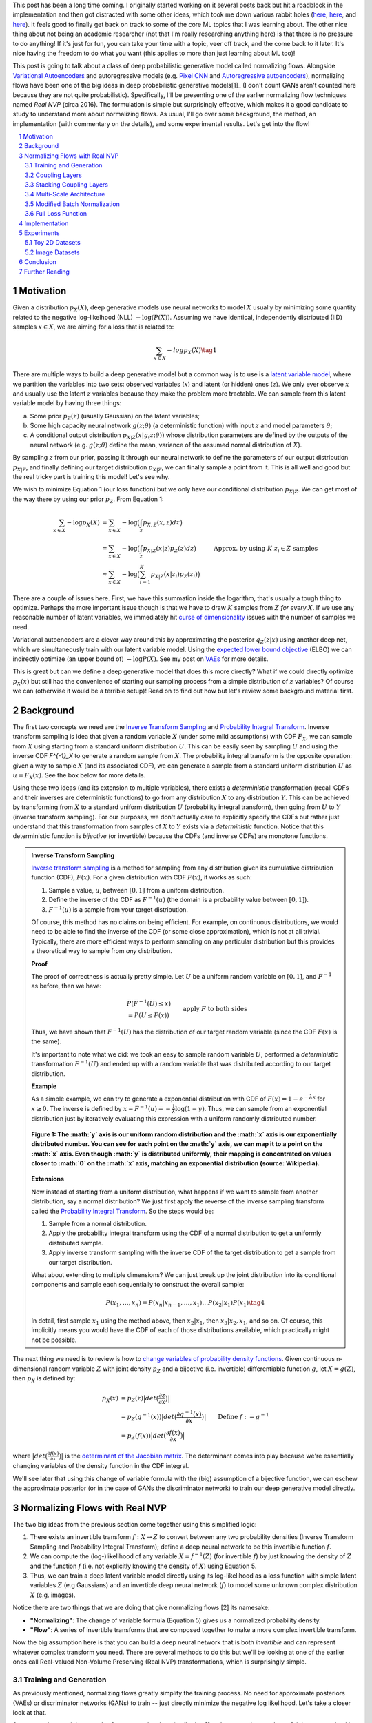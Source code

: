 .. title: Normalizing Flows with Real NVP
.. slug: normalizing-flows-with-real-nvp
.. date: 2022-03-18 13:36:05 UTC-04:00
.. tags: normalizing flows, generative models, CIFAR10, CELEBA, MNIST, mathjax
.. category: 
.. link: 
.. description: 
.. type: text

This post has been a long time coming.  I originally started working on it several posts back but
hit a roadblock in the implementation and then got distracted with some other ideas, which took
me down various rabbit holes (`here <link://slug/hamiltonian-monte-carlo>`__,
`here <link://slug/lossless-compression-with-asymmetric-numeral-systems>`__, and
`here <link://slug/lossless-compression-with-latent-variable-models-using-bits-back-coding>`__). 
It feels good to finally get back on track to some of the core ML topics that I was learning about.
The other nice thing about not being an academic researcher (not that I'm
really researching anything here) is that there is no pressure to do anything!
If it's just for fun, you can take your time with a topic, veer off track, and
the come back to it later.  It's nice having the freedom to do what you want (this applies to
more than just learning about ML too)!

This post is going to talk about a class of deep probabilistic generative
model called normalizing flows.  Alongside `Variational Autoencoders <link://slug/variational-autoencoders>`__
and autoregressive models (e.g. `Pixel CNN <link://slug/pixelcnn>`__ and 
`Autoregressive autoencoders <link://slug/autoregressive-autoencoders>`__), 
normalizing flows have been one of the big ideas in deep probabilistic generative models[1]_
(I don't count GANs aren't counted here because they are not quite probabilistic).
Specifically, I'll be presenting one of the earlier normalizing flow
techniques named *Real NVP* (circa 2016). 
The formulation is simple but surprisingly effective, which makes it a good
candidate to study to understand more about normalizing flows.
As usual, I'll go over some background, the method, an implementation 
(with commentary on the details), and some experimental results.  Let's get into the flow!

.. TEASER_END
.. section-numbering::
.. raw:: html

    <div class="card card-body bg-light">
    <h1>Table of Contents</h1>

.. contents:: 
    :depth: 2
    :local:

.. raw:: html

    </div>
    <p>
    

Motivation
==========

Given a distribution :math:`p_X(X)`, deep generative models use neural networks to model :math:`X`
usually by minimizing some quantity related to the negative log-likelhood (NLL) :math:`-\log(P(X))`.
Assuming we have identical, independently distributed (IID) samples :math:`x \in X`, we 
are aiming for a loss that is related to:

.. math::

   \sum_{x \in X} -logp_X(X) \tag{1}

There are multiple ways to build a deep generative model but a common way is to use is a 
`latent variable model <https://en.wikipedia.org/wiki/Latent_variable_model>`__,
where we partition the variables into two sets: observed variables (:math:`x`)
and latent (or hidden) ones (:math:`z`).  We only ever observe :math:`x` and
usually use the latent :math:`z` variables because they make the problem more
tractable.  We can sample from this latent variable model by having three things:

a. Some prior :math:`p_Z(z)` (usually Gaussian) on the latent variables;
b. Some high capacity neural network :math:`g(z; \theta)` (a deterministic
   function) with input :math:`z` and model parameters :math:`\theta`;
c. A conditional output distribution :math:`p_{X|Z}(x|g_(z; \theta))` whose
   distribution parameters are defined by the outputs of the neural network (e.g.
   :math:`g(z;\theta)` define the mean, variance of the assumed normal
   distribution of :math:`X`).

By sampling :math:`z` from our prior, passing it through our neural network to
define the parameters of our output distribution :math:`p_{X|Z}`, and finally defining
our target distribution :math:`p_{X|Z}`, we can finally sample a point from it.
This is all well and good but the real tricky part is training this model!
Let's see why.

We wish to minimize Equation 1 (our loss function) but we only have our
conditional distribution :math:`p_{X|Z}`.  We can get most of the way there
by using our prior :math:`p_Z`.  From Equation 1:

.. math::

   \sum_{x \in X} -\log p_X(X) &= \sum_{x \in X} -\log\big(\int_{z} p_{X,Z}(x,z) dz\big) \\
   &= \sum_{x \in X} -\log\big(\int_{z} p_{X|Z}(x|z)p_Z(z) dz\big) \\
   &\approx \sum_{x \in X} -\log\big(\sum_{i=1}^K p_{X|Z}(x|z_i)p_Z(z_i)\big) &&& \text{Approx. by using } K \text{ } z_i \in Z \text{ samples} \\
   \tag{2}

There are a couple of issues here.  First, we have this summation inside the
logarithm, that's usually a tough thing to optimize.  Perhaps the more
important issue though is that we have to draw :math:`K` samples from :math:`Z`
*for every* :math:`X`.  If we use any reasonable number of latent variables,
we immediately hit `curse of dimensionality <https://en.wikipedia.org/wiki/Curse_of_dimensionality>`__
issues with the number of samples we need.

Variational autoencoders are a clever way around this by approximating the
posterior :math:`q_Z(z|x)` using another deep net, which we simultaneously
train with our latent variable model.  Using the 
`expected lower bound objective <https://en.wikipedia.org/wiki/Evidence_lower_bound>`__ (ELBO)
we can indirectly optimize (an upper bound of) :math:`-\log P(X)`.  See my post
on `VAEs <link://slug/variational-autoencoders>`__ for more details.

This is great but can we define a deep generative model that does this more
directly?  What if we could directly optimize :math:`p_X(x)` but still had the
convenience of starting our sampling process from a simple distribution of
:math:`z` variables?  Of course we can (otherwise it would be a terrible setup)!
Read on to find out how but let's review some background material first.

Background
==========

The first two concepts we need are the
`Inverse Transform Sampling <https://en.wikipedia.org/wiki/Inverse_transform_sampling>`__ and
`Probability Integral Transform <https://en.wikipedia.org/wiki/Probability_integral_transform>`__.
Inverse transform sampling is idea that given a random variable :math:`X`
(under some mild assumptions) with CDF :math:`F_X`, we can sample from :math:`X` 
using starting from a standard uniform distribution :math:`U`.  This can be easily seen
by sampling :math:`U` and using the inverse CDF `F^{-1}_X` to generate a random sample 
from :math:`X`.  The probability integral transform is the opposite operation:
given a way to sample :math:`X` (and its associated CDF), we can generate a
sample from a standard uniform distribution :math:`U` as :math:`u=F_X(x)`.
See the box below for more details.

Using these two ideas (and its extension to multiple variables), there exists a
*deterministic* transformation (recall CDFs and their inverses are
deterministic functions) to go from any distribution :math:`X` to any
distribution :math:`Y`.  This can be achieved by transforming from :math:`X` to 
a standard uniform distribution :math:`U` (probability integral transform), then
going from :math:`U` to :math:`Y` (inverse transform sampling).  For our purposes,
we don't actually care to explicitly specify the CDFs but rather just understand
that this transformation from samples of :math:`X` to :math:`Y` exists via a 
*deterministic* function.  Notice that this deterministic function is *bijective*
(or invertible) because the CDFs (and inverse CDFs) are monotone functions.

.. admonition:: Inverse Transform Sampling

    `Inverse transform sampling <https://en.wikipedia.org/wiki/Inverse_transform_sampling>`__
    is a method for sampling from any distribution given its cumulative
    distribution function (CDF), :math:`F(x)`. 
    For a given distribution with CDF :math:`F(x)`, it works as such:

    1. Sample a value, :math:`u`, between :math:`[0,1]` from a uniform
       distribution.
    2. Define the inverse of the CDF as :math:`F^{-1}(u)` (the domain is a 
       probability value between :math:`[0,1]`).
    3. :math:`F^{-1}(u)` is a sample from your target distribution.

    Of course, this method has no claims on being efficient.  For example,
    on continuous distributions, we would need to be able to find the inverse
    of the CDF (or some close approximation), which is not at all trivial.
    Typically, there are more efficient ways to perform sampling on any
    particular distribution but this provides a theoretical way to
    sample from *any* distribution.

    **Proof** 

    The proof of correctness is actually pretty simple.  Let :math:`U`
    be a uniform random variable on :math:`[0,1]`, and :math:`F^{-1}`
    as before, then we have:

    .. math::

        &P(F^{-1}(U) \leq x) \\
        &= P(U \leq F(x)) && \text{apply } F \text{ to both sides} \\
        &= F(x)  && \text{because } P(U\leq y) = y \text{ on } [0,1] \\
        \tag{3}

    Thus, we have shown that :math:`F^{-1}(U)` has the distribution
    of our target random variable (since the CDF :math:`F(x)` is the same).  
    
    It's important to note what we did: we took an easy to sample random
    variable :math:`U`, performed a *deterministic* transformation
    :math:`F^{-1}(U)` and ended up with a random variable that was distributed
    according to our target distribution.

    **Example** 

    As a simple example, we can try to generate a exponential distribution
    with CDF of :math:`F(x) = 1 - e^{-\lambda x}` for :math:`x \geq 0`.
    The inverse is defined by :math:`x = F^{-1}(u) = -\frac{1}{\lambda}\log(1-y)`.
    Thus, we can sample from an exponential distribution just by iteratively
    evaluating this expression with a uniform randomly distributed number.

    .. figure:: /images/Inverse_transformation_method_for_exponential_distribution.jpg
      :height: 300px
      :alt: Visualization of mapping between a uniform distribution and an exponential one (source: Wikipedia)
      :align: center
    
      **Figure 1: The :math:`y` axis is our uniform random distribution and the :math:`x` axis is our exponentially distributed number.  You can see for each point on the :math:`y` axis, we can map it to a point on the :math:`x` axis.  Even though :math:`y` is distributed uniformly, their mapping is concentrated on values closer to :math:`0` on the :math:`x` axis, matching an exponential distribution (source: Wikipedia).**

    **Extensions** 

    Now instead of starting from a uniform distribution, what happens if we
    want to sample from another distribution, say a normal distribution?
    We just first apply the reverse of the inverse sampling transform
    called the 
    `Probability Integral Transform <https://en.wikipedia.org/wiki/Probability_integral_transform>`__.
    So the steps would be:

    1. Sample from a normal distribution.
    2. Apply the probability integral transform using the CDF of a normal
       distribution to get a uniformly distributed sample.
    3. Apply inverse transform sampling with the inverse CDF of the target
       distribution to get a sample from our target distribution.

    What about extending to multiple dimensions?  We can just break up the
    joint distribution into its conditional components and sample each
    sequentially to construct the overall sample:

    .. math::

        P(x_1,\ldots, x_n) = P(x_n|x_{n-1}, \ldots,x_1)\ldots P(x_2|x_1)P(x_1) \tag{4}

    In detail, first sample :math:`x_1` using the method above, then :math:`x_2|x_1`,
    then :math:`x_3|x_2,x_1`, and so on.  Of course, this implicitly means you
    would have the CDF of each of those distributions available, which
    practically might not be possible.


The next thing we need is to review is how to `change variables of probability density functions <https://en.wikipedia.org/wiki/Probability_density_function#Densities_associated_with_multiple_variables>`__.
Given continuous n-dimensional random variable :math:`Z` with joint density :math:`p_Z`
and a bijective (i.e. invertible) differentiable function :math:`g`, let :math:`X=g(Z)`,
then :math:`p_X` is defined by:

.. math::

    p_X(x) &= p_Z(z)\big|det\big(\frac{\partial z}{\partial x}\big)\big| \\
    &= p_Z(g^{-1}(x))\big|det\big(\frac{\partial g^{-1}(x)}{\partial x}\big)\big| \\
    &= p_Z(f(x))\big|det\big(\frac{\partial f(x)}{\partial x}\big)\big| && \text{Define }f := g^{-1} \\
    \tag{5}
  
where :math:`\big|det\big(\frac{\partial f(x)}{\partial x}\big)\big|` is the 
`determinant of the Jacobian matrix <https://en.wikipedia.org/wiki/Jacobian_matrix_and_determinant>`__.
The determinant comes into play because we're essentially changing variables of
the density function in the CDF integral.

We'll see later that using this change of variable formula with the (big)
assumption of a bijective function, we can eschew the approximate posterior (or
in the case of GANs the discriminator network) to train our deep generative model
directly.

Normalizing Flows with Real NVP
===============================

The two big ideas from the previous section come together using this simplified logic:

1. There exists an invertible transform :math:`f: X \rightarrow Z` to convert
   between any two probability densities (Inverse Transform Sampling and
   Probability Integral Transform); define a deep neural network to be this
   invertible function :math:`f`.
2. We can compute the (log-)likelihood of any variable :math:`X=f^{-1}(Z)` (for
   invertible :math:`f`) by just knowing the density of :math:`Z` and the function :math:`f`
   (i.e. not explicitly knowing the density of :math:`X`) using Equation 5.
3. Thus, we can train a deep latent variable model directly using its
   log-likelihood as a loss function with simple latent variables :math:`Z` 
   (e.g Gaussians) and an invertible deep neural network (:math:`f`) to model
   some unknown complex distribution :math:`X` (e.g. images).

Notice there are two things that we are doing that give normalizing flows [2] its namesake:

* **"Normalizing"**: The change of variable formula (Equation 5) gives us a
  normalized probability density.
* **"Flow"**: A series of invertible transforms that are composed together to
  make a more complex invertible transform.

Now the big assumption here is that you can build a deep neural network that is
both *invertible* and can represent whatever complex transform you need.  There
are several methods to do this but we'll be looking at one of the earlier ones
call Real-valued Non-Volume Preserving (Real NVP) transformations, which is
surprisingly simple.

Training and Generation
-----------------------

As previously mentioned, normalizing flows greatly simplify the training process.
No need for approximate posteriors (VAEs) or discriminator networks (GANs) to 
train -- just directly minimize the negative log likelihood.  Let's take a closer look
at that.

Assume we have training samples from a complex data distribution :math:`X`, a
deep neural network :math:`z = f_\theta(x)` parameterized by `\theta`, and a prior
:math:`p_Z(z)` on latent variables :math:`Z`.   From Equation 5, we can 
derive our log-likelihood function like so:

.. math::

    \log p_X(x) &= \log\Big(p_Z(f_\theta(x))\big|det\big(\frac{\partial f_\theta(x)}{\partial x}\big)\big| \Big) \\
    &= \log p_Z(f_\theta(x)) + \log\Big(\big|det\big(\frac{\partial f_\theta(x)}{\partial x}\big)\big| \Big)
    \tag{6}

As in many of these deep generative models, if we assume a standard independent 
Gaussian priors for :math:`p_Z`, we can replace the first term in Equation 6
with the logarithm of the standard normal PDF:

.. math::

    \log p_X(x) &= \log p_Z(f_\theta(x)) + \log\Big(\big|det\big(\frac{\partial f_\theta(x)}{\partial x}\big)\big| \Big) \\
                &= -\frac{1}{2}\log(2\pi) - \frac{(f_\theta(x))^2}{2}
                + \log\Big(\big|det\big(\frac{\partial f_\theta(x)}{\partial x}\big)\big| \Big) && \text{assume Gaussian prior} \\
    \tag{7}

Thus, our training is straight forward, just do a forward pass with training
example :math:`x` and do a backwards pass using the negative of Equation 7 as
the negative log-likelihood loss function.  The tricky part is defining
a bijective deep generative model (described below) and computing the
determinant of the Jacobian.  It's not obvious how to design a expressive
bijective deep neural network while it's even less obvious how to compute its
Jacobian determinant efficiently (recall the Jacobian could be very large).
We'll cover both in the next section.

Generating samples is also quite straight forward because :math:`f_\theta` is
invertible.  Starting from a randomly sample point from our prior distribution
on :math:`Z` (e.g. standard Gaussian), we can generate a sample easily by using
the inverse of our deep net: `x = f^-1_\theta(z)`.  So a nice property of
normalizing flows is that the training and generation of samples is fast
(as opposed to autoregressive models where generation is very slow).

Coupling Layers
---------------

So the key question for normalizing flows is how can you define an invertible
deep neural network?  Real NVP uses a surprisingly simple block called an
"affine coupling layer".  The main idea is to define a transform whose Jacobian
forms a triangular matrix resulting in a very simple and efficient determinant
computation.  Let's first define the transform.

The coupling layer is a simple scale and shift operation for some *subset* of
the variables in the current layer, while the other half are used to compute
the scale and shift.  Given D dimensional input variables :math:`x`,
:math:`y` as the output of the block, and :math:`d < D`:

.. math::

    y_{1:d} &= x_{1:d} \\
    y_{d+1:D} &= x_{d+1:D} \odot exp(s(x_{1:d})) + t(x_{1:d}) \\
    \tag{8}

where :math:`s` is for scale, :math:`t` is for translation, and are functions
from :math:`R^d \mapsto R^{D-d}`, and :math:`\odot` is the element wise product.
The reverse computation is just as simple by solving for :math:`x` and noting
that :math:`x_{1:d}=y_{1:d}`:

.. math::

    x_{1:d} &= y_{1:d} \\
    x_{d+1:D} &= (y_{d+1:D}  - t(y_{1:d})) \odot exp(-s(y_{1:d})) \\
    \tag{9}

.. figure:: /images/realnvp_coupling.png
  :height: 270px
  :alt: Visualization of Affine Coupling Layer
  :align: center

  **Figure 2: Forward and reverse computations of affine coupling layer [1]**

Figure 2 is a figure from [1] that shows this visually.  It's not at all obvious
(at least to me) that this simple transform can represent the complex bijections
that we want from our deep net.  However, I'll point out two ideas.  First,
:math:`s(\cdot)` and :math:`t(\cdot)` can be arbitrarily *deep* networks with
width greater than the input dimensions.  This essentially can scale and shift
the input :math:`x` in complex ways.  Second, we're going to be stacking a lot 
of these together.  So while it seems like for a subset of the variables
(:math:`x_{1:d}`) we're not doing anything, in fact, we scale and shift every
input variable multiple times.  Still, there's no proof or guarantees in the
paper that these transforms can represent every possible bijection but the
empirical results are surprisingly effective.

From our coupling layer in Equation 8, we can easily derive the Jacobian
from Equation 6:

.. math::

   \frac{\partial y}{\partial x^T} = 
   \begin{bmatrix}
       I_d       & 0 \\
       \frac{\partial y_{d+1:D}}{\partial x^T_{1:d}}      & diag(exp[s(x_{1:D})]) 
    \end{bmatrix} \tag{10}

The main thing to notice is that it is triangular, which means the determinant
is just the product of the diagonals.  The first :math:`x_{1:d}` variables are
unchanged, so those entries in the Jacobian are just the identify function and
zeros, while the other :math:`x_{d+1:D}` vars are scaled by the :math:`exp(s(\cdot))`
values (so it's gradient is just the value it is scaled by).  The other
non-zero, non-diagonal part of the Jacobian can be ignored because it's never
used.  Putting this all together, the logarithm of the Jacobian determinant
simplifies to:

.. math::

    \log\Big(\big|det\big(\frac{\partial y}{\partial x^T}\big)\big| \Big) = 
    \sum_j s_j(x_{1:d})
    \tag{11}

which is just the sum of the scaling values (all the other diagonal values are
:math:`\log (1) = 0`).

.. figure:: /images/realnvp_masks.png
  :height: 270px
  :alt: Masking Scheme for Coupling Layers
  :align: center

  **Figure 3: Masking schemes for coupling layers indicated by black and white:
  spatial checkboard (left) and channel wise (right).  Squeeze operation (right) indicated by numbers. [1]**

Partitioning the variables is an important choice since you will want to make
sure you have good "mixing" of dimensions.  [1] proposes two schemes where
:math:`d=\frac{D}{2}`.  Figure 3 shows these two schemes with black and white
squares.  Spatial checkboarding masking simply uses an alternating pattern to
partition the variables, while channel-wise partitions the channels.

Although it may seem tedious to code up Equation 8, one can simply implement the
partitioning schemes by providing a binary mask :math:`b` (as shown in Figure 3) and use
an element-wise product:

.. math::

   y = b \odot x + (1-b) \odot (x \odot exp(s(b\odot x))  + t(\odot x)) \tag{12}

Finally, the choice of architecture for :math:`s(\cdot)` and :math:`t(\cdot)`
functions is important.  The paper uses ResNet blocks as a backbone to define
these functions with additional normalization layers (see more details on these
and other modifications I did below).  But they do use few interesting things
here:

1. On the output of the :math:`s` function, they use a `tanh` activation
   multiplied by a learned scale parameter.  This is presumably to mitigate the
   effect of using `exp(s)` to scale the variables.  Directly using the outputs
   of a neural network could cause big swings in :math:`s` leading to blowing up
   :math:`exp(s)`.
2. To this point, they also add a small :math:`L_2` regularization on :math:`s`
   parameters of :math:`5\cdot 10^{-5}`.
3. On the output of the :math:`t` function, they just use an affine output
   since you want :math:`t` to be able to shift positive or negative.

Stacking Coupling Layers
------------------------

As mentioned before, coupling layers are only useful if we can stack them,
otherwise half of the variables would be unchanged.  By using alternating
patterns of spatial checkboarding and channel wise masking with multiple
coupling layers, we can ensure that the deep net touches every input variable
and that it has enough capacity to learn the necessary invertible transform.
This is directly analgous to adding layers in a feed forward network (albeit
with more complexity in the loss function).

The Jacobian determinant is straightforward to compute using the multi-variate
product rule:

.. math::

    \frac{\partial f_b \circ f_a}{\partial x_a^T}(x_a) &= 
    \frac{\partial f_a}{x_a^T}(x_a) \cdot \frac{\partial f_b}{x_b^T}(x_b = f_a(x_a)) \\
    det(A\cdot B) &= det(A)det(B) \\
    \log\big(\big|det(A\cdot B)\big|\big) &= \log det(A) + \log det(B) && \text{since all scaling factors are positive} \\
    \tag{13}

So in our loss function, we can simply add up all the Jacobian determinants of
our stacked layers to compute that term.

Similarly, the inverse can be easily computed:

.. math::

   (f_b \circ f_a)^{-1} = f_a^{-1} \circ f_b^{-1} \tag{14}

which basically is just computing the inverse of each layer in reverse order.

.. admonition:: Data Preprocessing and Density Computation

    A direct consequence of Equation 5-7 is that *any* pre-processing
    transformations done to the training data needs to be accounted for
    in the Jacobian determinant.  As is standard in neural networks,
    the input data is often pre-processed to a range usually in some interval
    near :math:`[-1, 1]` (e.g. shifting and scaling normalization).
    If you don't account for this in the loss function, you are not actually
    generating a probability and the typical comparisons you see in papers
    (e.g. bits/pixel) are not valid.  For a given pre-processing function
    :math:`x_{pre} = h(x)`, we can update Equation 6 as such:

    .. math::
    
        \log p_X(x) &= \log p_Z(f_\theta(h(x))) + \log\Big(\big|det\big(\frac{\partial f_\theta(h(x))}{\partial x}\big)\big| \Big)\\
        &= \log p_Z(f_\theta(h(x))) + \log\Big(\big|det\big(\frac{\partial f_\theta(x_{pre} = h(x))}{\partial x_{pre}}\big)\big| \Big) 
            + \log\Big(\big|det\big(\frac{\partial h(x)}{\partial x}\big)\big|\big) \\
        \tag{15}

    This is just another instance of "stacking" a pre-processing step (i.e.
    function composition).

    For images in particular, many datasets will scale the pixel values
    to be between :math:`[0, 1]` from the original domain of :math:`[0, 255]`
    (or :math:`[0, 256]` with uniform noise; see 
    `my previous post <link://a-note-on-using-log-likelihood-for-generative-models>`__).
    This translates to a per-pixel scaling of :math:`h(x) = \frac{x}{255}`.  Since each
    pixel is independently scaled, this corresponds to a diagonal Jacobian determinant:
    :math:`\frac{1}{255} I` where :math:`I` is the identify matrix, resulting in a simple
    modification to the loss function.

    If you have a more complex pre-processing transform, you will have to do a
    bit more math and compute the respective gradient.  My implementation of
    Real NVP (see below for why I changed it from what's stated in the paper)
    uses a transform of :math:`h(x) = logit(\frac{0.9x}{256} + 0.05)`, which is
    still done independently per dimension but is more complicated than simple scaling.
    In this case, the per pixel derivative is: 
    
    .. math::

        \frac{dh(x)}{dx} = \frac{0.9}{256}\big(\frac{1}{\frac{0.9x}{256} + 0.05} + \frac{1}{1 - (\frac{0.9x}{256} + 0.05)}\big) \tag{16}

    It's not the prettiest function but also simple enough to compute since you
    still have a diagonal Jacobian.

Multi-Scale Architecture
------------------------

With the above concepts, Real NVP uses a multi-scale architecture to reduce
the computation burden and distributing the loss function throughout the
network.  There are two main ideas here: (a) a squeeze operation to transform
a tensor's spatial dimensions into channel dimensions, and (b) a factoring out
half the variables at regular intervals.

The squeeze operation takes the input tensor and, for each channel, divides it 
into :math:`2 \times 2 \times c` subsquares, then reshapes them into 
:math:`1 \times 1 \times 4c` subsquares.  This effectively reshapes a 
:math:`s \times s \times c` tensor into a :math:`\frac{s}{2} \times \frac{s}{2}
\times 4c` tensor moving spatial size to the channel dimension.
Figure 3 shows the squeeze operation (look at how the numbers are mapped on the
left and right sides).

The squeeze operation is combined with coupling layers to define the basic
block of the Real NVP architecture with consists of: 

* 3 coupling layers with alternative checkboard masks
* Squeeze operation
* 3 more coupling layers with alternating channel-wise mask 

Channel-wise masking makes more sense with more channels so having it follow
the squeeze operation is sensible.  Additionally, since half of the variables
are passed through, we want to make sure there is no redundancy from the 
checkboard masking.  At the final scale, four coupling layers are used with
alternating checkboard masking.

At each of the different scales, half of the variables are factored out and 
passed directly to the output of the entire network.  This is done to reduce
the memory and computational cost.  Defining the above
coupling-squeeze-coupling block as :math:`f^{(i)}` with latent variables
:math:`z` (the output of the network), we can recursively define this by:

.. math::

    h^{(0)} &= x \\
    (z^{(i+1)}, h^{(i+1)}) &= f^{(i+1)}(h^{(i)}) \\
    z^{(L)} &= f^{(L)}(h^{(L-1)}) \\
    z &= (z^{(1)}, \ldots, z^{(L)}) \tag{17}

where :math:`L` is the number of coupling-squeeze-coupling blocks.
At each iteration, the spatial resolution is reduced and the 
number of hidden layer channels in the :math:`s` and :math:`t` ResNet is
doubled.  

The factored out variables are concatenated out to generate the final latent
variable output.  This factoring helps propagate the gradient more easily
throughout the network instead of having it go through many layers. 
The result is that each scale learns different levels of layers of features
from local, fine-grained to global, coarse ones.  I didn't do any experiments
on this aspect but you can see some examples they did in Appendix D of [1].

A final note in this subsection that wasn't obvious to me the first time I read
the paper: the number of latent variables you use is *equal* to the input
dimension of :math:`x`!  While models like VAEs or GANs usually have a much
smaller latent representation, we're using many more variables.  This makes
perfect sense because our network is invertible so you need the same number
of input and output dimensions but it seems inefficient!  This is another
reason why I'm skeptical of the representation power of these stacked coupling
layers.  The problem may be "easier" because you have so many latent variables
where you don't really need much compression.  But this is just a random
speculation on my side without much evidence.

Modified Batch Normalization
----------------------------

The last thing to call out is that normalization was crucial in getting this
network to train well.  Since we have the restriction of being invertible,
you have to be careful when using a normalization technique to ensure that it
can be inverted (e.g. layer normalization generally wouldn't work). 
There are two main cases for adding normalization: (a) adding it in the scale
and shift sub-networks :math:`s` and :math:`t`, and (b) adding it directly in
coupling layer path.

The simpler case is adding normalization into the scale and shift sub-networks.  [1] uses
both `batch normalization <https://pytorch.org/docs/stable/generated/torch.nn.BatchNorm2d.html>`__ 
and `weight normalization <https://pytorch.org/docs/stable/generated/torch.nn.utils.weight_norm.html>`__.
I ended up using `instance normalization <https://pytorch.org/docs/stable/generated/torch.nn.InstanceNorm2d.html>`__
and weight normalization.  I don't really have a big justification of why I
switched out batch norm for instance norm except that I was playing around
with things early on and it seemed to work better.  I also didn't like the idea
of things depending on the batch size because my GPU doesn't have a lot of
memory and can't run the same experiments as the paper.
This is not at all scientific because it was probably based on one or two runs.
In any case, it seemed to work well enough.  The nice thing about adding
anything in the scale and shift sub-networks is that you don't have to account
for anything in the inverse network or loss function.

The more complex case is adding normalization to the coupling layers.
This computation is exactly on the main path of forward and inverted
calculations so you have to both be able to invert the computation and 
include it in the loss function.  Notice here, you cannot use many
different normalization techniques (e.g. instance norm, layer norm etc.)
because it requires you to compute mean and variance assuming you are doing a
forward pass, making it impossible to invert.  Batch norm on the other hand
doesn't really have this problem because after the network is trained, you have
a *static* mean and variance during generation.  However, during training
depending on your batch size and dataset, you can have pretty wild swings in
the mini-batch statistics, which intuitively seems like it might have
problems when you try to invert.

Real NVP does a small modification to the batch norm layers used in the
coupling layers.  Instead of directly using the mini-batch statistics, it uses
a running average that's weighted by some momentum factor.  This will
result in the mean and variance used in the norm layer to be much closer in
training vs. generation.  It turns out that this is exactly the same
computation that PyTorch uses to keep track of its `running_mean` and
`running_var` variables, so I was able to re-use that code.
Note: I turned off the affine learned parameters on the output since I didn't
think they were necessary (and the paper didn't really talk about them).

The other change that is needed is to modify the loss function because
batch norm is just another transformation.  Luckily, it's simply a scaling
on each dimension independently.  For the standard batch norm computation
for mean :math:`\mu`, variance :math:`\sigma^2`:

.. math::

    x = \frac{x-\mu}{\sqrt{\sigma^2 + \epsilon}} \tag{18}

The Jacobian for this transformation is just a diagonal matrix since
each operation is independent.  Thus, the log determinant of the Jacobian is
just the log of the scaling for each dimension:

.. math::

    \log \big( \prod_i \sqrt{\sigma^2 + \epsilon}   \big)
    &= \log \big( \prod_i (\sigma^2 + \epsilon)^{-\frac{1}{2}}\big) \\
    &= -\frac{1}{2}\sum_i \log(\sigma^2 + \epsilon) \\
    \tag{19}


Full Loss Function
------------------

Putting it all together to define the full loss function, we can use Equations
7, 11 and 19 to arrive at:

.. math::

   \text{Loss} &= \text{NLL} \\
               &= -\log p_X(x) 
                  - \log\Big(\big|det\big(\frac{\partial f_\theta(x)}{\partial x}\big)\big| \Big)
                  + [L_2 \text{ reg on } s \text{ params}] \\
               &= -\frac{1}{2}\log(2\pi) - \frac{(f_\theta(x))^2}{2}
                  - \sum_j s_j(x_{1:d})
                  + \frac{1}{2}\sum_i \log(\sigma^2 + \epsilon)
                  + 5\cdot 10^{-5} \sum_k \| scale_{k} \|^2
    \tag{20}

where the first two terms in the last equation correspond to the log-likelihood
of the output Gaussian variables, the third term is the scaling from the coupling
layers, the fourth term is the batch norm scaling, and the last term is the
regularization on the learned scale parameter for the :math:`s(\cdot)`
functions.

Implementation
==============

You can find my toy implementation of Real NVP `here <https://github.com/bjlkeng/sandbox/tree/master/realnvp>`__.
I got it working for toy 2D datasets, MNIST, CIFAR10 and CELEBA.  The paper
([1]) is quite good at explaining exactly how to implement it, it's just terse
and doesn't necessarily emphasize the things that are needed in order to get
similar results.  I did a lot of debugging (and learning) and did multiple
double takes on the paper only to find I glossed over an innocent half sentence
that contained the key detail that I needed.  This happened probably at least
half a dozen times.  It goes to show you that just reading a paper doesn't
really teach you the practical aspects of implementing a method.

Due to the short bursts of work I had to work on this[2]_, I got into the habit
of journaling my thinking process at the bottom of the notebook.  You can take
a look at my approach and the multiple fumbles and mistakes that I made, but
that's part of the fun of learning!  The only nice thing about short bursts is
that I had time to think in between sessions as well as run longer experiments.

In any case, I'll just jot down some notes on what I found was particularly
important in implementing it with no particular effort to organize it.

* This was my first project that I used PyTorch.  It was very enjoyable to work with!
  A while back, I first started to work on this using Keras and had so much
  trouble implementing custom layers to do what I wanted.  With PyTorch's `forward`
  combined with non-static computation graph, it was just a lot easier to do
  weird things like define the inverse network.  Additionally, I like the
  Pythonic magic of picking up all the underlying modules so long as you use
  the specialized PyTorch containers.  I'm a bit late to the game here but I'm
  bought in! 
* In general, I had to train the network for a lot longer (many epoch/batches)
  using a small learning rate (0.0005) in most experiments.  It might be
  obvious but these deep networks are slow learners (especially in the
  beginning when I didn't have norm layers)
* In my toy 2D experiments, I found that the learning scale + `tanh` trick
  they used help get a more robust fit reducing the NaNs I got.  So I left
  it in for all the other experiments.
* I had so much trouble getting the pixel transform of :math:`logit(\alpha + (1-\alpha)\circ \frac{x}{256})`.
  That's because it doesn't work!  If you set :math:`\alpha=0.05` as stated in the paper, anything that
  gets close to :math:`x=256` will blow up the input to the logit and give you
  infinity!  This was particularly problematic for MNIST which has a lot of
  pixel close to max value (:math:`255 + \text{Uniform}[0, 1]`).  It took
  longer for me to debug than it should have because I was stubborn not
  to debug into the intermediate tensors, which found the problem quite a bit
  more easily.
* Speaking of which, I eschewed the pixel transform for MNIST because it's not
  really a natural image.  Part of it was that I was having trouble fitting
  things and things seemed to work better just with scaling the pixel values
  to [0, 1].  Although, don't quite me on that because I did not go back to
  verify this.
* I had so much trouble figuring out why my loss was negative.  It all ended up
  being because of my data preprocessing (see the box "Data Preprocessing and
  Density Computation").  Even the simple scaling to :math:`[0, 1]`, which
  is what the PyTorch datasets do by default causes a deformation of the density
  that you need to account for when computing the log-likelihood (and corresponding
  bits per pixels).  I was erroneously computing it for most of the time actually
  until I decided that I should spend time figuring out why this was happening.
* I was able to do some nice debugging of the inverse network just by passing an input
  forward and then back again, and seeing if I got the same value (modulo uniform
  noise that I add in see `my previous post <link://a-note-on-using-log-likelihood-for-generative-models>`__).
* The regularizer on the scale learned parameter for :math:`s` didn't seem to do
  much.  When I output the contributions to loss, it's always several orders of
  magnitude less than the other terms.  I guess it's a safety valve so that
  things don't blow up but :math:`10^{-5}` is hardly a penalty.
* From my journal notes, you can see that I incrementally implemented things adding
  features from the paper.  Almost everything the paper stated was needed in order
  to get their results.
* I used the typical flow of trying to overfit on a handful of images and then
  gradually increase once I was confident things were working.  It was pretty
  useful to work out initial kinks although I had to go back and forth several
  times once I found more problems.
* Adding norm layers was absolutely key in training to a low loss.  It took me
  several iterations before I bit the bullet to add them to the network. 
  Once I had it in both the :math:`s` and :math:`t` networks *plus* the
  main coupling layers, then I was able to approach the stated results in the
  paper.
* I had to re-implement the BatchNorm layers myself (inheriting from the
  PyTorch base class) because I needed to return the scaling factor of batch
  norm for the loss function.  It was mostly painless looking up other implementations
  (PyTorch's implementation is in C++, so I didn't both going deep into it).  
  One non-obvious thing that I found out was that PyTorch computes the 
  `running_var` as the *unbiased* variance, but uses the biased variance
  in the computation (according to the docs).  I was scratching my head
  wondering why I couldn't reproduce the same computation until I dug
  into the C++ code for computing the running variance.
* I used the running average version of BatchNorm for all the experiments
  (not just CIFAR10, which it states in the paper).  I had to change
  the momentum on these layers to :math:`0.005` down from :math:`0.1`
  for things to work better.  It makes sense because of the dataset size,
  a large momentum would "lose" information about older batches.
* Another big bug I discovered is that I was initializing the parameters of the
  :math:`s` scale and :math:`t` output layers to weird values.  Basically,
  I just want to set all of them to :math:`0` so that :math:`exp(s=0)` and
  :math:`t=0` initially just pass the signal straight through.  This worked
  much better and didn't get stuck in a weird local minimum compared to
  my other settings.
* Had a stupid bug when I misconfigured and switched the parameters for number
  of coupling layers and number of hidden features in :math:`s` and :math:`t`.
  Serves me right for not passing by parameter name.
* I used the PyTorch function `PixelUnshuffle <https://pytorch.org/docs/stable/generated/torch.nn.PixelUnshuffle.html>`__
  to do the squeeze operation.  Thankfully this was already implemented in 
  PyTorch or else I'd probably put together a super slow hacky version of it.
* For the :math:`s` and :math:`t` Resnet blocks, I used the "BasicBlock" that
  consists of two 3x3 convolution layers.  It wasn't clear what they used in
  the paper.  
* For the :math:`s` and :math:`t` Resnet blocks, I also added a conv layer at
  the start to project the inputs to whatever number of hidden channels I
  wanted, and another one at the end to project back to the input number of
  hidden channels.  It wasn't explicitly clear if that's what they did in the 
  paper but I can't think of another way to do it. 
* One mistake I made early on was that you need to make sure you mask out the
  :math:`s` vars when computing the loss function too!

Experiments
===========

Toy 2D Datasets
---------------

The first thing I did was try to implement Real NVP on toy 2D datasets as shown
in Figure 4 using Scikit-learn's `dataset generations <https://scikit-learn.org/stable/datasets/sample_generators.html>`__.  
The blue points were the original training data points while the red were
generated from the trained Real NVP model.  Real NVP can *mostly* learn
these datasets.  "Noisy Moon", "Blobs", and "Random" do reasonably well, while
"Noisy Circles" have trouble.  Intuitively, "Noisy Circles" seems like the most
difficult but it shouldn't be *that* hard to define that dataset if you could
learn how to convert to polar coordinates.

Recall, that in each case the latent variables is dimension two (equal to the
input).  This also means that we can't do any interchange of masking, nor
anything that resembles a multi-scale architecture.  It's still a question
in my mind the expressiveness of these coupling layers.  In any case, once
I had some reasonable results showing that the basic technique worked, I moved
on to image datasets.

.. figure:: /images/realnvp_2d.png
  :width: 800px
  :alt: Toy 2D Dataset Generated Images
  :align: center
    
  **Figure 4: Sampling using Real NVP from toy 2D datasets (blue training data; red sample generated from Real NVP)**

Image Datasets
--------------

I also implemented results on MNIST, CIFAR10, and CELEBA using similar
preprocessing and setup to [1] (main horizontal flips and cropping for CELEBA).
The bits / dim for the experiments are shown in Table 1 with the comparison
to [1] (and another normalizing flow model GLOW in the case of MNIST).

.. csv-table:: Table 1: Bits/dim for experiments on test/validation set
   :header: "Dataset", "RealNVP (mine)", "RealNVP (paper) [1]"
   :widths: 5, 8, 8
   :align: center

   "MNIST", 1.92, 1.26 (GLOW)
   "CIFAR10",  3.79, 3.49
   "CELEBA",  3.25, 3.02

My results are obviously far from state of the art but not *that* far off.  To
be fair, I didn't really spend much time hyper parameter tuning or configuring
the training (e.g. epochs, learning rate).  I also had a tiny GPU (my good old
GTX1070), so I couldn't use the same batch sizes that were stated in the paper
(assuming that made a difference).  I probably could have gotten much closer to
the paper if I had a bigger GPU and did a sweep of hyperparameters with some
random seeds (which I assume all of these types of papers do).  I'm pretty
happy with the results though since in the past I've been much further from
the published results.

Figure 5-7 show some *non-handpicked* examples for MNIST, CIFAR10, and CELEBA
respectively.  Starting with Figure 5, the hand written digits of MNIST
seem a bit off.  You can seem some clear digits, and then some that are
incomprehensible.  One interesting thing to note is that each of the digits is
sharp.  This is in contrast to VAEs which usually are more blurry.  In the end
the results aren't great but perhaps Real NVP doesn't perform as well in these
cases (or maybe I need to train more)?

.. figure:: /images/realnvp_mnist.png
  :width: 800px
  :alt: MNIST Generated Images
  :align: center
    
  **Figure 5: MNIST generated images**

Next up are my CIFAR10 images in Figure 6.  These ones look non-specific, which
is typical for CIFAR10 (as far as I can tell by zooming in on pictures
generated from papers).  Qualitatively they don't look that far off from the
samples published in [1].  The only comment I can really make is that the diversity
of colours and shapes/objects isn't bad.  This implies that the network is
learning *something*.

.. figure:: /images/realnvp_cifar10.png
  :width: 800px
  :alt: CIFAR10 Generated Images
  :align: center
    
  **Figure 6: CIFAR10 generated images**

Finally, I decided to use CELEBA (Figure 7), which is my first time training on this
dataset.  I usually avoid it because I thought my 8GB GPU couldn't handle it.
Fortunately, I was able to *barely* fit it into memory (by using a smaller
batch size).  The samples are pretty bad.  You can definitely make out faces but
there are obvious places of corruption and the facial details are blurry.  I
suppose that more training might help improve things, but I also suspect that
the faces in the paper are cherry picked.  So it's probably a combination of
both to get nicer images.

.. figure:: /images/realnvp_celeba.png
  :width: 800px
  :alt: CELEBA Generated Images
  :align: center
    
  **Figure 7: CELEBA generated images**

Conclusion
==========

I'm so happy I was finally able to get this post out.  I started playing around
with Real NVP a while ago but I got frustrated trying to get it to work in
Keras, so I got distracted with some other stuff (see my previous posts).
Conceptually, I really enjoyed this topic because it was really surprising to
me that it actually worked.  I already have a few papers that I really want to
dig into in future posts, so look out for them!

Further Reading
===============

* Previous posts: `A Note on Using Log-Likelihood for Generative Models <link://a-note-on-using-log-likelihood-for-generative-models>`__
* Wikipedia: `Latent Variable Model <https://en.wikipedia.org/wiki/Latent_variable_model>`__, `Probabilify Density Function <https://en.wikipedia.org/wiki/Probability_density_function#Vector_to_vector>`__, `Inverse Transform Sampling <https://en.wikipedia.org/wiki/Inverse_transform_sampling>`__, `Probability Integral Transform <https://en.wikipedia.org/wiki/Probability_integral_transform>`__, `Change of Variables in the Probability Density Function <https://en.wikipedia.org/wiki/Probability_density_function#Densities_associated_with_multiple_variables>`__
* [1] Dinh, Sohl-Dickstein, Bengio, Density Estimation using Real NVP, `arXiv:1605.08803 <https://arxiv.org/abs/1605.08803>`__, 2016
* [2] Stanford CS236 Class Notes, `<https://deepgenerativemodels.github.io/notes/flow/>`__

.. [1] Apparently, autoregressive models can be interpreted as flow-based models (see [2]) but it's not very intuitive to me so I like to think of them as their own separate thing.
.. [2] My schedule consisted of usually 30-60 minutes in the evening when I actually had some free time.  I did have some other bits of free time as well when I had some extra help around the house from my family.   Most of my other time is taken up by my main job and family time.
